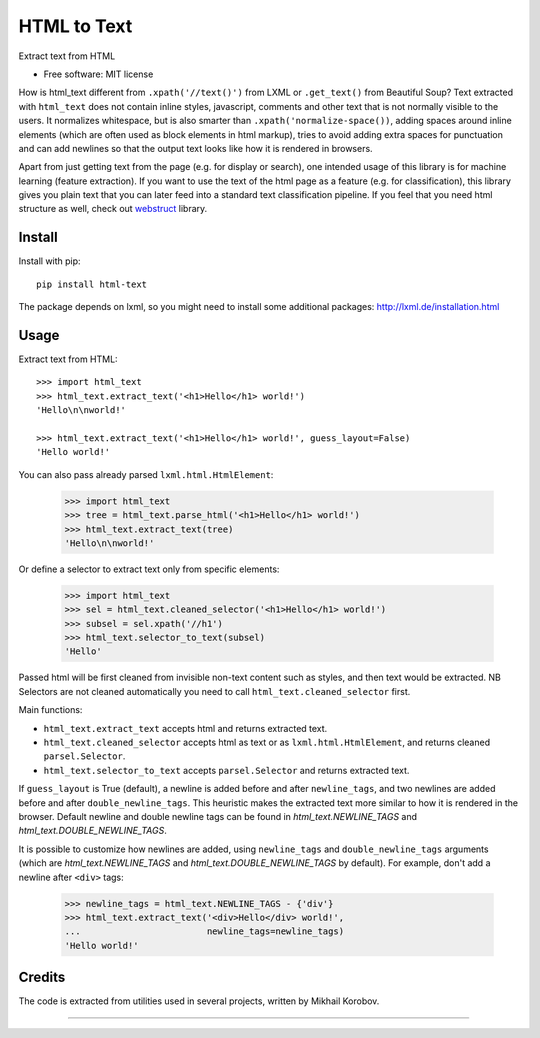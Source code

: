 ============
HTML to Text
============


.. image:: https://img.shields.io/pypi/v/html-text.svg
   :target: https://pypi.python.org/pypi/html-text
   :alt: PyPI Version

.. image:: https://img.shields.io/travis/TeamHG-Memex/html-text.svg
   :target: https://travis-ci.org/TeamHG-Memex/html-text
   :alt: Build Status

.. image:: http://codecov.io/github/TeamHG-Memex/soft404/coverage.svg?branch=master
   :target: http://codecov.io/github/TeamHG-Memex/html-text?branch=master
   :alt: Code Coverage

Extract text from HTML


* Free software: MIT license


How is html_text different from ``.xpath('//text()')`` from LXML
or ``.get_text()`` from Beautiful Soup?
Text extracted with ``html_text`` does not contain inline styles,
javascript, comments and other text that is not normally visible to the users.
It normalizes whitespace, but is also smarter than
``.xpath('normalize-space())``, adding spaces around inline elements
(which are often used as block elements in html markup),
tries to avoid adding extra spaces for punctuation and
can add newlines so that the output text looks like how it is rendered in
browsers.

Apart from just getting text from the page (e.g. for display or search),
one intended usage of this library is for machine learning (feature extraction).
If you want to use the text of the html page as a feature (e.g. for classification),
this library gives you plain text that you can later feed into a standard text
classification pipeline.
If you feel that you need html structure as well, check out
`webstruct <http://webstruct.readthedocs.io/en/latest/>`_ library.


Install
-------

Install with pip::

    pip install html-text

The package depends on lxml, so you might need to install some additional
packages: http://lxml.de/installation.html


Usage
-----

Extract text from HTML::

    >>> import html_text
    >>> html_text.extract_text('<h1>Hello</h1> world!')
    'Hello\n\nworld!'

    >>> html_text.extract_text('<h1>Hello</h1> world!', guess_layout=False)
    'Hello world!'



You can also pass already parsed ``lxml.html.HtmlElement``:

    >>> import html_text
    >>> tree = html_text.parse_html('<h1>Hello</h1> world!')
    >>> html_text.extract_text(tree)
    'Hello\n\nworld!'

Or define a selector to extract text only from specific elements:

    >>> import html_text
    >>> sel = html_text.cleaned_selector('<h1>Hello</h1> world!')
    >>> subsel = sel.xpath('//h1')
    >>> html_text.selector_to_text(subsel)
    'Hello'

Passed html will be first cleaned from invisible non-text content such
as styles, and then text would be extracted.
NB Selectors are not cleaned automatically you need to call
``html_text.cleaned_selector`` first.

Main functions:

* ``html_text.extract_text`` accepts html and returns extracted text.
* ``html_text.cleaned_selector`` accepts html as text or as
  ``lxml.html.HtmlElement``, and returns cleaned ``parsel.Selector``.
* ``html_text.selector_to_text`` accepts ``parsel.Selector`` and returns
  extracted text.

If ``guess_layout`` is True (default), a newline is added before and after
``newline_tags``, and two newlines are added before and after
``double_newline_tags``. This heuristic makes the extracted text
more similar to how it is rendered in the browser. Default newline and double
newline tags can be found in `html_text.NEWLINE_TAGS`
and `html_text.DOUBLE_NEWLINE_TAGS`.

It is possible to customize how newlines are added, using ``newline_tags`` and
``double_newline_tags`` arguments (which are `html_text.NEWLINE_TAGS` and
`html_text.DOUBLE_NEWLINE_TAGS` by default). For example, don't add a newline
after ``<div>`` tags:

    >>> newline_tags = html_text.NEWLINE_TAGS - {'div'}
    >>> html_text.extract_text('<div>Hello</div> world!',
    ...                        newline_tags=newline_tags)
    'Hello world!'

Credits
-------

The code is extracted from utilities used in several projects, written by Mikhail Korobov.

----

.. image:: https://hyperiongray.s3.amazonaws.com/define-hg.svg
	:target: https://www.hyperiongray.com/?pk_campaign=github&pk_kwd=html-text
	:alt: define hyperiongray
